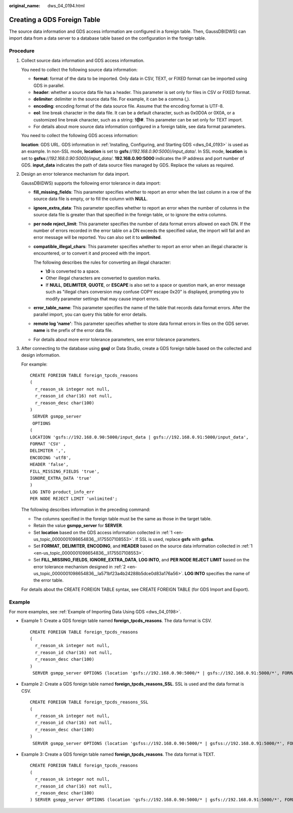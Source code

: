 :original_name: dws_04_0194.html

.. _dws_04_0194:

Creating a GDS Foreign Table
============================

The source data information and GDS access information are configured in a foreign table. Then, GaussDB(DWS) can import data from a data server to a database table based on the configuration in the foreign table.

Procedure
---------

#. .. _en-us_topic_0000001098654836__li175507108553:

   Collect source data information and GDS access information.

   You need to collect the following source data information:

   -  **format**: format of the data to be imported. Only data in CSV, TEXT, or FIXED format can be imported using GDS in parallel.
   -  **header**: whether a source data file has a header. This parameter is set only for files in CSV or FIXED format.
   -  **delimiter**: delimiter in the source data file. For example, it can be a comma (,).
   -  **encoding**: encoding format of the data source file. Assume that the encoding format is UTF-8.
   -  **eol**: line break character in the data file. It can be a default character, such as 0x0D0A or 0X0A, or a customized line break character, such as a string: **!@#**. This parameter can be set only for TEXT import.
   -  For details about more source data information configured in a foreign table, see data format parameters.

   You need to collect the following GDS access information:

   **location**: GDS URL. GDS information in :ref:`Installing, Configuring, and Starting GDS <dws_04_0193>` is used as an example. In non-SSL mode, **location** is set to **gsfs**://*192.168.0.90:5000*/*/input_data/*. In SSL mode, **location** is set to **gsfss**://*192.168.0.90:5000*/*/input_data/*. **192.168.0.90:5000** indicates the IP address and port number of GDS. **input_data** indicates the path of data source files managed by GDS. Replace the values as required.

#. .. _en-us_topic_0000001098654836__la571bf23a4b24288b5dce0d83a176a56:

   Design an error tolerance mechanism for data import.

   GaussDB(DWS) supports the following error tolerance in data import:

   -  **fill_missing_fields**: This parameter specifies whether to report an error when the last column in a row of the source data file is empty, or to fill the column with **NULL**.

   -  **ignore_extra_data**: This parameter specifies whether to report an error when the number of columns in the source data file is greater than that specified in the foreign table, or to ignore the extra columns.

   -  **per node reject_limit**: This parameter specifies the number of data format errors allowed on each DN. If the number of errors recorded in the error table on a DN exceeds the specified value, the import will fail and an error message will be reported. You can also set it to **unlimited**.

   -  **compatible_illegal_chars**: This parameter specifies whether to report an error when an illegal character is encountered, or to convert it and proceed with the import.

      The following describes the rules for converting an illegal character:

      -  **\\0** is converted to a space.
      -  Other illegal characters are converted to question marks.
      -  If **NULL**, **DELIMITER**, **QUOTE**, or **ESCAPE** is also set to a space or question mark, an error message such as "illegal chars conversion may confuse COPY escape 0x20" is displayed, prompting you to modify parameter settings that may cause import errors.

   -  **error_table_name**: This parameter specifies the name of the table that records data format errors. After the parallel import, you can query this table for error details.

   -  **remote log 'name'**: This parameter specifies whether to store data format errors in files on the GDS server. **name** is the prefix of the error data file.

   -  For details about more error tolerance parameters, see error tolerance parameters.

#. After connecting to the database using **gsql** or Data Studio, create a GDS foreign table based on the collected and design information.

   For example:

   ::

      CREATE FOREIGN TABLE foreign_tpcds_reasons
      (
        r_reason_sk integer not null,
        r_reason_id char(16) not null,
        r_reason_desc char(100)
      )
       SERVER gsmpp_server
       OPTIONS
      (
      LOCATION 'gsfs://192.168.0.90:5000/input_data | gsfs://192.168.0.91:5000/input_data',
      FORMAT 'CSV' ,
      DELIMITER ',',
      ENCODING 'utf8',
      HEADER 'false',
      FILL_MISSING_FIELDS 'true',
      IGNORE_EXTRA_DATA 'true'
      )
      LOG INTO product_info_err
      PER NODE REJECT LIMIT 'unlimited';

   The following describes information in the preceding command:

   -  The columns specified in the foreign table must be the same as those in the target table.
   -  Retain the value **gsmpp_server** for **SERVER**.
   -  Set **location** based on the GDS access information collected in :ref:`1 <en-us_topic_0000001098654836__li175507108553>`. If SSL is used, replace **gsfs** with **gsfss**.
   -  Set **FORMAT**, **DELIMITER**, **ENCODING**, and **HEADER** based on the source data information collected in :ref:`1 <en-us_topic_0000001098654836__li175507108553>`.
   -  Set **FILL_MISSING_FIELDS**, **IGNORE_EXTRA_DATA**, **LOG INTO**, and **PER NODE REJECT LIMIT** based on the error tolerance mechanism designed in :ref:`2 <en-us_topic_0000001098654836__la571bf23a4b24288b5dce0d83a176a56>`. **LOG INTO** specifies the name of the error table.

   For details about the CREATE FOREIGN TABLE syntax, see CREATE FOREIGN TABLE (for GDS Import and Export).

Example
-------

For more examples, see :ref:`Example of Importing Data Using GDS <dws_04_0198>`.

-  Example 1: Create a GDS foreign table named **foreign_tpcds_reasons**. The data format is CSV.

   ::

      CREATE FOREIGN TABLE foreign_tpcds_reasons
      (
        r_reason_sk integer not null,
        r_reason_id char(16) not null,
        r_reason_desc char(100)
      )
       SERVER gsmpp_server OPTIONS (location 'gsfs://192.168.0.90:5000/* | gsfs://192.168.0.91:5000/*', FORMAT 'CSV',MODE 'Normal', ENCODING 'utf8', DELIMITER E'\x08', QUOTE E'\x1b', NULL '');

-  Example 2: Create a GDS foreign table named **foreign_tpcds_reasons_SSL**. SSL is used and the data format is CSV.

   ::

      CREATE FOREIGN TABLE foreign_tpcds_reasons_SSL
      (
        r_reason_sk integer not null,
        r_reason_id char(16) not null,
        r_reason_desc char(100)
      )
       SERVER gsmpp_server OPTIONS (location 'gsfss://192.168.0.90:5000/* | gsfss://192.168.0.91:5000/*', FORMAT 'CSV',MODE 'Normal', ENCODING 'utf8', DELIMITER E'\x08', QUOTE E'\x1b', NULL '');

-  Example 3: Create a GDS foreign table named **foreign_tpcds_reasons**. The data format is TEXT.

   ::

      CREATE FOREIGN TABLE foreign_tpcds_reasons
      (
        r_reason_sk integer not null,
        r_reason_id char(16) not null,
        r_reason_desc char(100)
      ) SERVER gsmpp_server OPTIONS (location 'gsfs://192.168.0.90:5000/* | gsfs://192.168.0.91:5000/*', FORMAT 'TEXT', delimiter E'\x08',  null '',reject_limit '2',EOL '0x0D') WITH err_foreign_tpcds_reasons;
